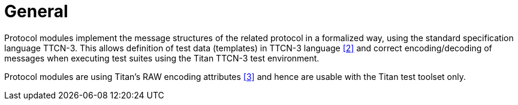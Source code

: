= General

Protocol modules implement the message structures of the related protocol in a formalized way, using the standard specification language TTCN-3. This allows definition of test data (templates) in TTCN-3 language <<5-references.adoc#_2, [2]>> and correct encoding/decoding of messages when executing test suites using the Titan TTCN-3 test environment.

Protocol modules are using Titan’s RAW encoding attributes <<5-references.adoc#_3, [3]>> and hence are usable with the Titan test toolset only.
